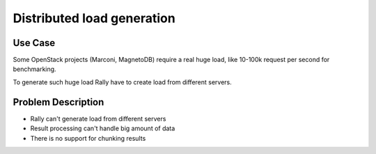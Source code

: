 ===========================
Distributed load generation
===========================

Use Case
--------

Some OpenStack projects (Marconi, MagnetoDB) require a real huge load,
like 10-100k request per second for benchmarking.

To generate such huge load Rally have to create load from different
servers.


Problem Description
-------------------

* Rally can't generate load from different servers
* Result processing can't handle big amount of data
* There is no support for chunking results
